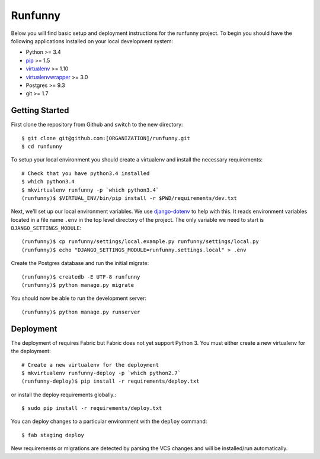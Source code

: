 
Runfunny
========================

Below you will find basic setup and deployment instructions for the runfunny
project. To begin you should have the following applications installed on your
local development system:

- Python >= 3.4
- `pip <http://www.pip-installer.org/>`_ >= 1.5
- `virtualenv <http://www.virtualenv.org/>`_ >= 1.10
- `virtualenvwrapper <http://pypi.python.org/pypi/virtualenvwrapper>`_ >= 3.0
- Postgres >= 9.3
- git >= 1.7


Getting Started
------------------------

First clone the repository from Github and switch to the new directory::

    $ git clone git@github.com:[ORGANIZATION]/runfunny.git
    $ cd runfunny

To setup your local environment you should create a virtualenv and install the
necessary requirements::

    # Check that you have python3.4 installed
    $ which python3.4
    $ mkvirtualenv runfunny -p `which python3.4`
    (runfunny)$ $VIRTUAL_ENV/bin/pip install -r $PWD/requirements/dev.txt

Next, we'll set up our local environment variables. We use `django-dotenv
<https://github.com/jpadilla/django-dotenv>`_ to help with this. It reads environment variables
located in a file name ``.env`` in the top level directory of the project. The only variable we need
to start is ``DJANGO_SETTINGS_MODULE``::

    (runfunny)$ cp runfunny/settings/local.example.py runfunny/settings/local.py
    (runfunny)$ echo "DJANGO_SETTINGS_MODULE=runfunny.settings.local" > .env

Create the Postgres database and run the initial migrate::

    (runfunny)$ createdb -E UTF-8 runfunny
    (runfunny)$ python manage.py migrate

You should now be able to run the development server::

    (runfunny)$ python manage.py runserver


Deployment
------------------------

The deployment of requires Fabric but Fabric does not yet support Python 3. You
must either create a new virtualenv for the deployment::

    # Create a new virtualenv for the deployment
    $ mkvirtualenv runfunny-deploy -p `which python2.7`
    (runfunny-deploy)$ pip install -r requirements/deploy.txt

or install the deploy requirements
globally.::

    $ sudo pip install -r requirements/deploy.txt


You can deploy changes to a particular environment with
the ``deploy`` command::

    $ fab staging deploy

New requirements or migrations are detected by parsing the VCS changes and
will be installed/run automatically.
